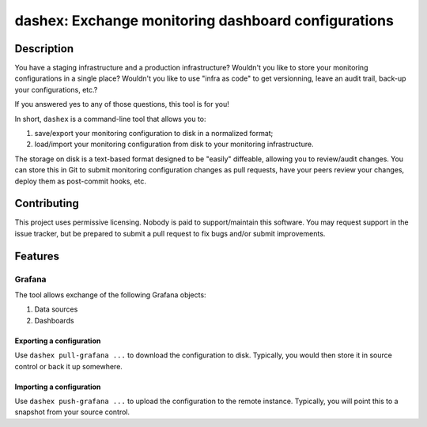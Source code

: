 ########################################################
  dashex: Exchange monitoring dashboard configurations
########################################################


Description
===========

You have a staging infrastructure and a production infrastructure?  Wouldn't
you like to store your monitoring configurations in a single place?  Wouldn't
you like to use "infra as code" to get versionning, leave an audit trail,
back-up your configurations, etc.?

If you answered yes to any of those questions, this tool is for you!

In short, ``dashex`` is a command-line tool that allows you to:

1. save/export your monitoring configuration to disk in a normalized format;
2. load/import your monitoring configuration from disk to your monitoring
   infrastructure.

The storage on disk is a text-based format designed to be "easily" diffeable,
allowing you to review/audit changes.  You can store this in Git to submit
monitoring configuration changes as pull requests, have your peers review your
changes, deploy them as post-commit hooks, etc.


Contributing
============

This project uses permissive licensing.  Nobody is paid to support/maintain
this software.  You may request support in the issue tracker, but be prepared
to submit a pull request to fix bugs and/or submit improvements.


Features
========

Grafana
-------

The tool allows exchange of the following Grafana objects:

1. Data sources
2. Dashboards

Exporting a configuration
~~~~~~~~~~~~~~~~~~~~~~~~~

Use ``dashex pull-grafana ...`` to download the configuration to disk.
Typically, you would then store it in source control or back it up somewhere.

Importing a configuration
~~~~~~~~~~~~~~~~~~~~~~~~~

Use ``dashex push-grafana ...`` to upload the configuration to the remote
instance.  Typically, you will point this to a snapshot from your source
control.
